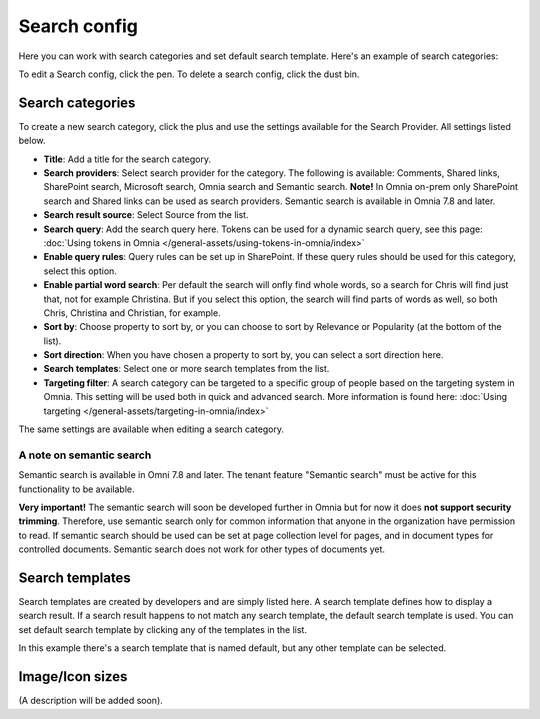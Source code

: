 Search config
=======================================

Here you can work with search categories and set default search template. Here's an example of search categories:

.. image:: search-config-list-78.png

To edit a Search config, click the pen. To delete a search config, click the dust bin.

Search categories
*******************
To create a new search category, click the plus and use the settings available for the Search Provider. All settings listed below.

.. image:: search-config-categories-78.png

+ **Title**: Add a title for the search category.
+ **Search providers**: Select search provider for the category. The following is available: Comments, Shared links, SharePoint search, Microsoft search, Omnia search and Semantic search. **Note!** In Omnia on-prem only SharePoint search and Shared links can be used as search providers. Semantic search is available in Omnia 7.8 and later.
+ **Search result source**: Select Source from the list.
+ **Search query**: Add the search query here. Tokens can be used for a dynamic search query, see this page: :doc:`Using tokens in Omnia </general-assets/using-tokens-in-omnia/index>`
+ **Enable query rules**: Query rules can be set up in SharePoint. If these query rules should be used for this category, select this option.
+ **Enable partial word search**: Per default the search will onfly find whole words, so a search for Chris will find just that, not for example Christina. But if you select this option, the search will find parts of words as well, so both Chris, Christina and Christian, for example.
+ **Sort by**: Choose property to sort by, or you can choose to sort by Relevance or Popularity (at the bottom of the list).
+ **Sort direction**: When you have chosen a property to sort by, you can select a sort direction here.
+ **Search templates**: Select one or more search templates from the list.
+ **Targeting filter**: A search category can be targeted to a specific group of people based on the targeting system in Omnia. This setting will be used both in quick and advanced search. More information is found here: :doc:`Using targeting </general-assets/targeting-in-omnia/index>`

The same settings are available when editing a search category.

A note on semantic search
----------------------------
Semantic search is available in Omni 7.8 and later. The tenant feature "Semantic search" must be active for this functionality to be available.

**Very important!** The semantic search will soon be developed further in Omnia but for now it does **not support security trimming**. Therefore, use semantic search only for common information that anyone in the organization have permission to read. If semantic search should be used can be set at page collection level for pages, and in document types for controlled documents. Semantic search does not work for other types of documents yet.

Search templates
*********************
Search templates are created by developers and are simply listed here. A search template defines how to display a search result. If a search result happens to not match any search template, the default search template is used. You can set default search template by clicking any of the templates in the list.

In this example there's a search template that is named default, but any other template can be selected.

.. image:: search-templates-78.png

Image/Icon sizes
******************
(A description will be added soon).

